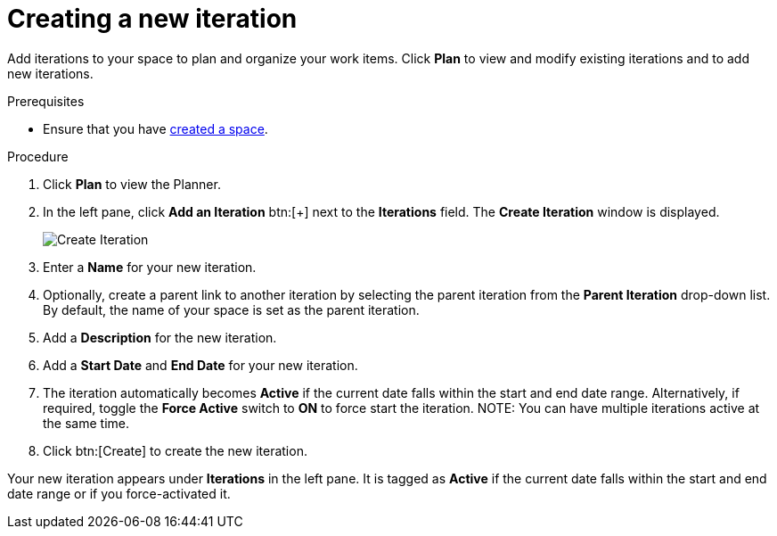 [id="creating_a_new_iteration"]
= Creating a new iteration

Add iterations to your space to plan and organize your work items. Click *Plan* to view and modify existing iterations and to add new iterations.

.Prerequisites

* Ensure that you have <<creating_new_space-user-guide,created a space>>.

.Procedure

. Click *Plan* to view the Planner.

. In the left pane, click *Add an Iteration* btn:[+] next to the *Iterations* field. The *Create Iteration* window is displayed.
+
image::create_iteration.png[Create Iteration]
. Enter a *Name* for your new iteration.

. Optionally, create a parent link to another iteration by selecting the parent iteration from the *Parent Iteration* drop-down list. By default, the name of your space is set as the parent iteration.

. Add a *Description* for the new iteration.

. Add a *Start Date* and *End Date* for your new iteration.

. The iteration automatically becomes *Active* if the current date falls within the start and end date range. Alternatively, if required, toggle the *Force Active* switch to *ON* to force start the iteration.
NOTE: You can have multiple iterations active at the same time.

. Click btn:[Create] to create the new iteration.

Your new iteration appears under *Iterations* in the left pane. It is tagged as *Active* if the current date falls within the start and end date range or if you force-activated it.

//image::iterations_left_pane.png[Iterations]  NO image exists
